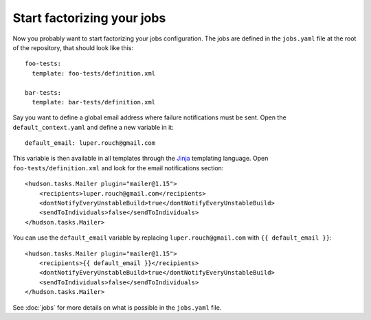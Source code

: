 Start factorizing your jobs
===========================

Now you probably want to start factorizing your jobs configuration. The jobs
are defined in the ``jobs.yaml`` file at the root of the
repository, that should look like this::

    foo-tests:
      template: foo-tests/definition.xml

    bar-tests:
      template: bar-tests/definition.xml

Say you want to define a global email address where failure notifications must
be sent. Open the ``default_context.yaml`` and define a new variable in it::

    default_email: luper.rouch@gmail.com

This variable is then available in all templates through the `Jinja
<http://jinja.pocoo.org/>`_ templating language. Open
``foo-tests/definition.xml`` and look for the email notifications section::

    <hudson.tasks.Mailer plugin="mailer@1.15">
        <recipients>luper.rouch@gmail.com</recipients>
        <dontNotifyEveryUnstableBuild>true</dontNotifyEveryUnstableBuild>
        <sendToIndividuals>false</sendToIndividuals>
    </hudson.tasks.Mailer>

You can use the ``default_email`` variable by replacing
``luper.rouch@gmail.com`` with ``{{ default_email }}``::

    <hudson.tasks.Mailer plugin="mailer@1.15">
        <recipients>{{ default_email }}</recipients>
        <dontNotifyEveryUnstableBuild>true</dontNotifyEveryUnstableBuild>
        <sendToIndividuals>false</sendToIndividuals>
    </hudson.tasks.Mailer>

See :doc:`jobs` for more details on what is possible in the ``jobs.yaml`` file.
